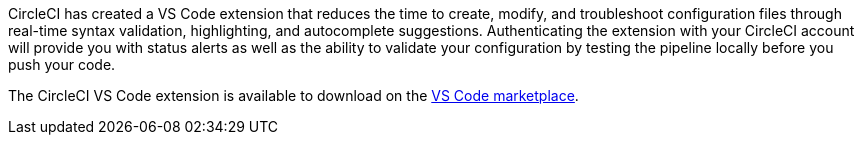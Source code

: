 CircleCI has created a VS Code extension that reduces the time to create, modify, and troubleshoot configuration files through real-time syntax validation, highlighting, and autocomplete suggestions. Authenticating the extension with your CircleCI account will provide you with status alerts as well as the ability to validate your configuration by testing the pipeline locally before you push your code. 

The CircleCI VS Code extension is available to download on the link:https://marketplace.visualstudio.com[VS Code marketplace].